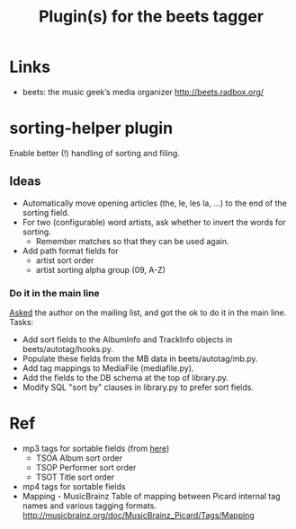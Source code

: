 #+TITLE: Plugin(s) for the beets tagger
#+FILETAGS: @music:@media:@tag

* Links
  - beets: the music geek’s media organizer
    http://beets.radbox.org/

* sorting-helper plugin
  Enable better (!) handling of sorting and filing.
** Ideas
   - Automatically move opening articles (the, le, les la, ...) to the
     end of the sorting field.
   - For two (configurable) word artists, ask whether to invert the
     words for sorting.
     - Remember matches so that they can be used again.
   - Add path format fields for
     - artist sort order
     - artist sorting alpha group (09, A-Z)
*** Do it in the main line
    [[http://groups.google.com/group/beets-users/browse_thread/thread/1189b47fcfd2dadc][Asked]] the author on the mailing list, and got the ok to do it in
    the main line. Tasks:
    - Add sort fields to the AlbumInfo and TrackInfo objects in
      beets/autotag/hooks.py.
    - Populate these fields from the MB data in beets/autotag/mb.py.
    - Add tag mappings to MediaFile (mediafile.py).
    - Add the fields to the DB schema at the top of library.py.
    - Modify SQL "sort by" clauses in library.py to prefer sort fields.

* Ref
  - mp3 tags for sortable fields (from [[http://www.id3.org/id3v2.4.0-frames][here]])
    - TSOA Album sort order
    - TSOP Performer sort order
    - TSOT Title sort order
  - mp4 tags for sortable fields
  - Mapping - MusicBrainz
    Table of mapping between Picard internal tag names and various
    tagging formats.
    http://musicbrainz.org/doc/MusicBrainz_Picard/Tags/Mapping
